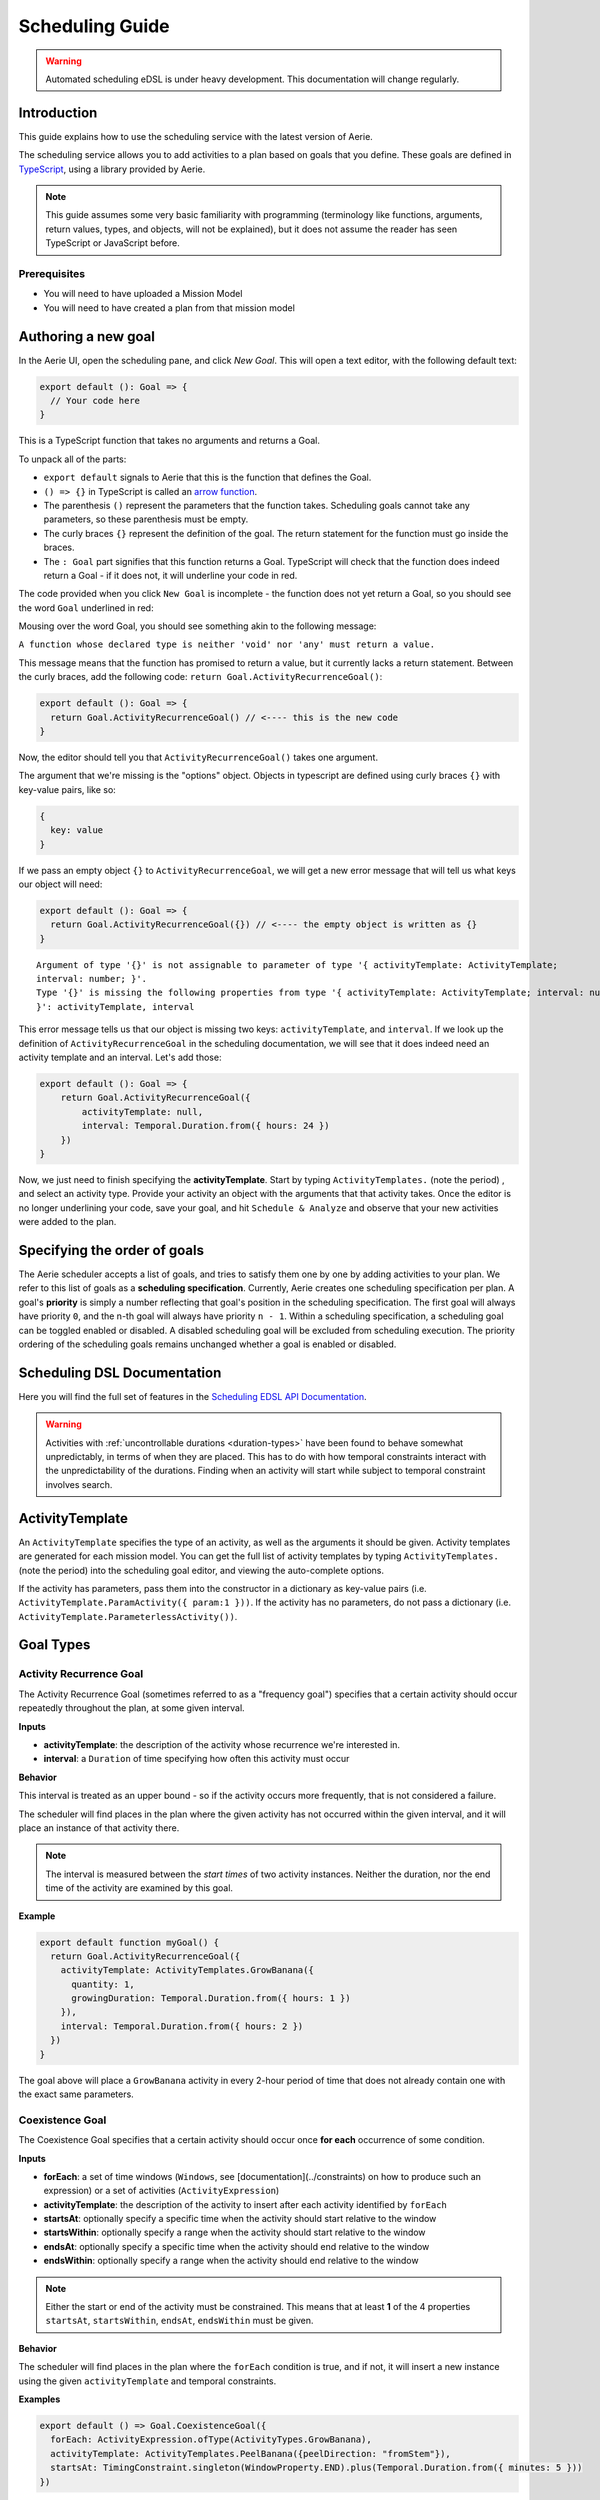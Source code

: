 ================
Scheduling Guide
================

.. warning::
  Automated scheduling eDSL is under heavy development. This documentation will change regularly.

Introduction
============

This guide explains how to use the scheduling service with the latest version of Aerie.

The scheduling service allows you to add activities to a plan based on goals that you define.
These goals are defined in `TypeScript <https://www.typescriptlang.org/>`__, using a library provided by Aerie.

.. note::
  This guide assumes some very basic familiarity with programming (terminology like functions,
  arguments, return values, types, and objects, will not be explained), but it does not assume
  the reader has seen TypeScript or JavaScript before.

Prerequisites
-------------

* You will need to have uploaded a Mission Model
* You will need to have created a plan from that mission model


Authoring a new goal
====================

In the Aerie UI, open the scheduling pane, and click `New Goal`. This will open a text editor, with the following
default text:

.. code-block:: typescript

  export default (): Goal => {
    // Your code here
  }

This is a TypeScript function that takes no arguments and returns a Goal.

To unpack all of the parts:

- ``export default`` signals to Aerie that this is the function that defines the Goal.
- ``() => {}`` in TypeScript is called an `arrow function <https://www.tutorialsteacher.com/typescript/arrow-function>`_.
- The parenthesis ``()`` represent the parameters that the function takes. Scheduling goals cannot take any parameters, so these parenthesis must be empty.
- The curly braces ``{}`` represent the definition of the goal. The return statement for the function must go inside the braces.
- The ``: Goal`` part signifies that this function returns a Goal. TypeScript will check that the function does indeed return a Goal - if it does not, it will underline your code in red.

The code provided when you click ``New Goal`` is incomplete - the function does not yet return a Goal, so you should
see the word ``Goal`` underlined in red:

.. image:: https://user-images.githubusercontent.com/1189602/161592529-5abff638-bec7-4c19-a0c0-639e1bf35d98.png

Mousing over the word Goal, you should see something akin to the following message:

``A function whose declared type is neither 'void' nor 'any' must return a value.``

This message means that the function has promised to return a value, but it currently lacks a return statement.
Between the curly braces, add the following code: ``return Goal.ActivityRecurrenceGoal()``:

.. code-block:: typescript

  export default (): Goal => {
    return Goal.ActivityRecurrenceGoal() // <---- this is the new code
  }

Now, the editor should tell you that ``ActivityRecurrenceGoal()`` takes one argument.

.. image:: https://user-images.githubusercontent.com/1189602/161593612-b23560ea-c3b9-44c8-bac4-620e98d76356.png

The argument that we're missing is the "options" object. Objects in typescript are defined using curly braces ``{}``
with key-value pairs, like so:

.. code-block:: typescript

  {
    key: value
  }

If we pass an empty object ``{}`` to ``ActivityRecurrenceGoal``, we will get a new error message that will tell us what
keys our object will need:

.. code-block:: typescript

  export default (): Goal => {
    return Goal.ActivityRecurrenceGoal({}) // <---- the empty object is written as {}
  }

::

  Argument of type '{}' is not assignable to parameter of type '{ activityTemplate: ActivityTemplate;
  interval: number; }'.
  Type '{}' is missing the following properties from type '{ activityTemplate: ActivityTemplate; interval: number;
  }': activityTemplate, interval


This error message tells us that our object is missing two keys: ``activityTemplate``, and ``interval``. If we look up
the definition of ``ActivityRecurrenceGoal`` in the scheduling documentation, we will see that it does indeed need an
activity template and an interval. Let's add those:

.. code-block:: typescript

  export default (): Goal => {
      return Goal.ActivityRecurrenceGoal({
          activityTemplate: null,
          interval: Temporal.Duration.from({ hours: 24 })
      })
  }

Now, we just need to finish specifying the **activityTemplate**. Start by typing ``ActivityTemplates.`` (note the period)
, and select an activity type. Provide your activity an object with the arguments that that activity takes. Once
the editor is no longer underlining your code, save your goal, and hit ``Schedule & Analyze`` and observe that your
new activities were added to the plan.

Specifying the order of goals
=============================

The Aerie scheduler accepts a list of goals, and tries to satisfy them one by one by adding activities to your plan.
We refer to this list of goals as a **scheduling specification**. Currently, Aerie creates one scheduling
specification per plan. A goal's **priority** is simply a number reflecting that goal's position in the scheduling
specification. The first goal will always have priority ``0``, and the n-th goal will always have priority ``n - 1``.
Within a scheduling specification, a scheduling goal can be toggled enabled or disabled. A disabled scheduling goal
will be excluded from scheduling execution. The priority ordering of the scheduling goals remains unchanged whether
a goal is enabled or disabled.

Scheduling DSL Documentation
============================
Here you will find the full set of features in the `Scheduling EDSL API Documentation <../../scheduling-edsl-api/{{current_version}}/index.html>`__.


.. warning::
  Activities with :ref:`uncontrollable durations <duration-types>` have
  been found to behave somewhat unpredictably, in terms of when they are placed. This has to do with how temporal
  constraints interact with the unpredictability of the durations.  Finding when an activity will start while subject
  to temporal constraint involves search.

ActivityTemplate
================

An ``ActivityTemplate`` specifies the type of an activity, as well as the arguments it should be given. Activity
templates are generated for each mission model. You can get the full list of activity templates by typing
``ActivityTemplates.`` (note the period) into the scheduling goal editor, and viewing the auto-complete options.

If the activity has parameters, pass them into the constructor in a dictionary as key-value pairs
(i.e. ``ActivityTemplate.ParamActivity({ param:1 }))``. If the activity has no parameters, do not pass a
dictionary (i.e. ``ActivityTemplate.ParameterlessActivity())``.

Goal Types
==========

Activity Recurrence Goal
------------------------
The Activity Recurrence Goal (sometimes referred to as a "frequency goal") specifies that a certain activity
should occur repeatedly throughout the plan, at some given interval.

**Inputs**

- **activityTemplate**: the description of the activity whose recurrence we're interested in.
- **interval**: a ``Duration`` of time specifying how often this activity must occur

**Behavior**

This interval is treated as an upper bound - so if the activity occurs more frequently, that is not considered
a failure.

The scheduler will find places in the plan where the given activity has not occurred within the given interval,
and it will place an instance of that activity there.

.. note::
  The interval is measured between the *start times* of two activity instances. Neither the duration, nor
  the end time of the activity are examined by this goal.

**Example**

.. code-block:: typescript

  export default function myGoal() {
    return Goal.ActivityRecurrenceGoal({
      activityTemplate: ActivityTemplates.GrowBanana({
        quantity: 1,
        growingDuration: Temporal.Duration.from({ hours: 1 })
      }),
      interval: Temporal.Duration.from({ hours: 2 })
    })
  }

The goal above will place a ``GrowBanana`` activity in every 2-hour period of time that does not already contain one
with the exact same parameters.

Coexistence Goal
----------------
The Coexistence Goal specifies that a certain activity should occur once **for each** occurrence of some condition.

**Inputs**

* **forEach**: a set of time windows (``Windows``, see [documentation](../constraints) on how to produce such an expression) or a set of activities (``ActivityExpression``)
* **activityTemplate**: the description of the activity to insert after each activity identified by ``forEach``
* **startsAt**: optionally specify a specific time when the activity should start relative to the window
* **startsWithin**: optionally specify a range when the activity should start relative to the window
* **endsAt**: optionally specify a specific time when the activity should end relative to the window
* **endsWithin**: optionally specify a range when the activity should end relative to the window

.. note::
  Either the start or end of the activity must be constrained. This means that at least **1** of the 4
  properties ``startsAt``, ``startsWithin``, ``endsAt``, ``endsWithin`` must be given.

**Behavior**

The scheduler will find places in the plan where the ``forEach`` condition is true, and if not, it will insert a new
instance using the given ``activityTemplate`` and temporal constraints.

**Examples**

.. code-block:: typescript

  export default () => Goal.CoexistenceGoal({
    forEach: ActivityExpression.ofType(ActivityTypes.GrowBanana),
    activityTemplate: ActivityTemplates.PeelBanana({peelDirection: "fromStem"}),
    startsAt: TimingConstraint.singleton(WindowProperty.END).plus(Temporal.Duration.from({ minutes: 5 }))
  })

Behavior: for each activity A of type ``GrowBanana`` present in the plan when the goal is evaluated, place an activity
of type ``PeelBanana`` starting exactly at the end of A + 5 minutes.

.. code-block:: typescript

  export default () => Goal.CoexistenceGoal({
    forEach: ActivityExpression.ofType(ActivityTypes.GrowBanana),
    activityTemplate: ActivityTemplates.PeelBanana({peelDirection: "fromStem"}),
    startsWithin: TimingConstraint.range(WindowProperty.END, Operator.PLUS, Temporal.Duration.from({ minutes: 5 })),
    endsWithin: TimingConstraint.range(WindowProperty.END, Operator.PLUS, Temporal.Duration.from({ minutes: 6 }))
  })

Behavior: for each activity A of type ``GrowBanana`` present in the plan when the goal is evaluated, place an activity
of type ``PeelBanana`` starting in the interval [end of A, end of A + 5 minutes] and ending in the interval [end of A,
end of A + 6 minutes].

.. code-block:: typescript

  export default () => Goal.CoexistenceGoal({
    forEach: Real.Resource("/fruit").equal(4.0),
    activityTemplate: ActivityTemplates.PeelBanana({peelDirection: "fromStem"}),
    endsAt: TimingConstraint.singleton(WindowProperty.END).plus(Temporal.Duration.from({ minutes: 5 }))
  })

Behavior: for each continuous period of time during which the ``/fruit`` resource is equal to 4, place an activity of
type ``PeelBanana`` ending exactly at the end of A + 6 minutes. Note that the scheduler will allow a default timing
error of 500 milliseconds for temporal constraints. This parameter will be configurable in an upcoming release.

.. warning::
  If the end is unconstrained while the activity has an uncontrollable duration, the scheduler may fail
  to place the activity. To work around this, add an ``endsWithin`` constraint that encompasses your expectation for
  the duration of the activity - this will help the scheduler narrow the search space.

Cardinality Goal
----------------
The Cardinality Goal specifies that a certain activity should occur in the plan either a certain number of times,
or for a certain total duration.

**Inputs**

- **activityTemplate**: the description of the activity whose recurrence we're interested in.
- **specification**: an object with either an ``occurrence`` field, a ``duration`` field, or both (see examples below).

**Behavior**

The duration and occurrence are treated as lower bounds - so if the activity occurs more times, or for a longer
duration, that is not considered a failure, and the scheduler will not add any more activities.

The scheduler will identify whether it not the plan has enough occurrences or total duration of the given activity
template. If not, it will add activities until satisfaction.

**Examples**

Setting a lower bound on the total duration:

.. code-block:: typescript

  export default function myGoal() {
      return Goal.CardinalityGoal({
          activityTemplate: ActivityTemplates.GrowBanana({
              quantity: 1,
              growingDuration: Temporal.Duration.from({ seconds: 1 }),
          }),
          specification: { duration: Temporal.Duration.from({ seconds: 10 }) }
      })
  }

Setting a lower bound on the number of occurrences:

.. code-block:: typescript

  export default function myGoal() {
      return Goal.CardinalityGoal({
          activityTemplate: ActivityTemplates.GrowBanana({
              quantity: 1,
              growingDuration: Temporal.Duration.from({ seconds: 1 }),
          }),
          specification: { occurrence: 10 }
      })
  }

Combining the two:

.. code-block:: typescript

  export default function myGoal() {
      return Goal.CardinalityGoal({
          activityTemplate: ActivityTemplates.GrowBanana({
              quantity: 1,
              growingDuration: Temporal.Duration.from({ seconds: 1 }),
          }),
          specification: { occurrence: 10, duration: Temporal.Duration.from({ seconds: 10 }) }
      })
  }

.. note::
  In order to avoid placing multiple activities at the same start time, the Cardinality goal introduces an
  assumed mutual exclusion constraint - namely that new activities will not be allowed to overlap with existing
  activities.

OR goal - Disjunction of goals
------------------------------

The OR Goal aggregates several goals together and specifies that at least one of them must be satisfied.

**Inputs**

- **goals**: a list of goals (here below referenced as the subgoals)

**Behavior**

The scheduler will try to satisfy each subgoal in the list until one is satisfied. If a subgoal is only partially
satisfied, the scheduler will not backtrack and will let the inserted activities in the plan.

**Examples**

.. code-block:: typescript

  export default function myGoal() {
      return Goal.CardinalityGoal({
               activityTemplate: ActivityTemplates.GrowBanana({
                 quantity: 1,
                 growingDuration: Temporal.Duration.from({ hours: 1 }),
             }),
            specification: { occurrence : 10 }
            }).or(
             Goal.ActivityRecurrenceGoal({
              activityTemplate: ActivityTemplates.GrowBanana({
              quantity: 1,
              growingDuration: Temporal.Duration.from({ hours: 1 }),
            }),
            interval: Temporal.Duration.from({ hours: 2 })
          }))
  }

If the plan has a 24-hour planning horizon, the OR goal above will try placing activities of the ``GrowBanana`` type.
The first subgoal will try placing 10 1-hour occurrences. If it fails to do so, because the planning horizon is maybe
too short, it will then try to schedule 1 activity every 2 hours for the duration of the planning horizon.

It may fail to achieve both subgoals but as the scheduler does not backtrack for now, activities inserted by any of
the subgoals are kept in the plan.

AND goal - Conjunction of goals
-------------------------------

The AND Goal aggregates several goals together and specifies that at least one of them must be satisfied.

**Inputs**

- **goals**: an ordered list of goals (here below referenced as the subgoals)

**Behavior**

The scheduler will try to satisfy each subgoal in the list. If a subgoal is only partially satisfied, the scheduler
will not backtrack and will let the inserted activities in the plan. If all the subgoals are satisfied, the AND goal
will appear satisfied. If one or several subgoals have not been satisfied, the AND goal will appear unsatisfied.

**Examples**

.. code-block:: typescript

  export default function myGoal() {
      return Goal.CoexistenceGoal({
        forEach: Real.Resource("/fruit").equal(4.0),
        activityTemplate: ActivityTemplates.PeelBanana({peelDirection: "fromStem"}),
        endsAt: TimingConstraint.singleton(WindowProperty.END).plus(Temporal.Duration.from({ minutes: 5 }))
      }).and(
        Goal.CardinalityGoal({
              activityTemplate: ActivityTemplates.PeelBanana({peelDirection: "fromStem"}),
              specification: { occurrence : 10 }
            }))
  }

The AND goal above has two subgoals. The coexistence goal will place activities of type ``PeelBanana`` everytime the
``/fruit`` resource is equal to 4. The second goal will place 10 occurrences of the same kind of activities ``PeelBanana``.
The first subgoal will be evaluated first and will place a certain number of ``PeelBanana`` activities in the plan. When
the second goal will be evaluated, it will count already present ``PeelBanana`` activities and insert the missing number.
Imagine the first goals leads to inserting 2 activities. The second goal will then have to place 8 activities to be
satisfied.

Restricting when a goal is applied
==================================

By default, a goal applies on the whole planning horizon. The Aerie scheduler provides support for restricting *when*
a goal applies with the ``.applyWhen()`` method in the ``Goal`` class. This node allows users to provide a set of windows
(``Windows``, see :ref:`documentation <windows>`) which could be a time
or a resource-based window.

The ``.applyWhen()`` method, takes one argument: the windows (in the form of an expression) that the goal should apply
over. What follows is an example that applies a daily recurrence goal only when a given resource is greater than 2.
If the resource is less than two, then the goal is no longer applied.

.. code-block:: typescript

  export default function myGoal() {
      return Goal.ActivityRecurrenceGoal({
              activityTemplate: ActivityTemplates.GrowBanana({
              quantity: 1,
              growingDuration: Temporal.Duration.from({ hours: 1 }), //1 hour in microseconds
            }),
            interval: Temporal.Duration.from({ hours: 2 }) // 2 hours in microseconds
          }).applyWhen(Real.Resource("/fruit").greaterThan(2))
  }

.. note::
  If you are trying to schedule an activity, or a recurrence within a window but that window cuts off either the
  activity or the recurrence interval (depending on the goal type), it will not be scheduled. For example, if you
  had a recurrence interval of 3 seconds, scheduling a 2 second activity each recurrence, and had the following window,
  you'd get the following:

.. code-block::

  RECURRENCE INTERVAL: [++-++-++-]
  GOAL WINDOW:         [+++++----]
  RESULT:              [++-------]

That, is, the second activity won't be scheduled as the goal window cuts off its recurrence interval. Scheduling is
*local*, not global. This means for every window that is matched (as it is possible to have disjoint
windows, imagine a resource that fluctuates upward and downward but only applying that goal when the resource is over
a certain value), the goal is applied individually. So, for that same recurrence interval setup as before, we could
have:

.. code-block::

  RECURRENCE INTERVAL: [++-++-++-++-]
  GOAL WINDOW:         [+++++--+++--]
  RESULT:              [++-----++---] //(the second one is applied independently of the first!)

When mapping out a temporal window to apply a goal over, keep in mind that the ending boundary of the goal is
*exclusive*, i.e. if I want to apply a goal in the window of 10-12 seconds, it will apply only on seconds 10 and 11.
This is in line with the `fencepost problem <https://icarus.cs.weber.edu/~dab/cs1410/textbook/3.Control/fencepost.html>`__.

Global Scheduling Conditions
============================
It is possible to restrict the scheduler from placing activities when certain conditions are not met.

A Global Scheduling Condition is defined as a string of typescript (just like a Scheduling Goal), but
the return type is expected to be of type ``Windows``.

.. code-block:: typescript

  export default function myFirstSchedulingCondition(): Windows {
    return Real.Resource("/plant").greaterThan(10.0)
  }

The ``Windows`` type is described in the :ref:`Constraints DSL documentation <windows>`.

Interactions with Global Scheduling Conditions are only possible via the API.

To create a new Global Scheduling Conditions

.. code-block::

  mutation InsertGlobalSchedulingCondition {
    insert_scheduling_condition_one(object:{
      name: "My first scheduling condition"
      model_id: 1
      definition: "export default (): Windows => Real.Resource('/fruit').greaterThan(5.0)"
    }) {
      id
    }
  }

This mutation returns an ``id``, which can be used to associate it with a scheduling specification.
(You'll need to look up the ``id`` of the scheduling specification you're interested in).

.. code-block::

  mutation AssociateConditionToSpecification {
      insert_scheduling_specification_conditions_one(object:{
      condition_id: 2
      specification_id: 1
      enabled: true
    }) {
      __typename
    }
  }

From now on, running the scheduler using that specification will also run that scheduling condition. Just like goals,
scheduling conditions can be updated, deleted, and disabled via the API.

Example: updating the definition

.. code-block::

  mutation UpdateGlobalSchedulingConditionDefinition {
    update_scheduling_condition_by_pk(
      pk_columns: {id:2},
      _set: {
        definition: "export default (): Windows => Real.Resource('/fruit').greaterThanOrEqual(1.0)"
      }
    ) {
      __typename
    }
  }

Example: disabling a condition in a specification

.. code-block::

  mutation DisableSchedulingCondition{
    update_scheduling_specification_conditions_by_pk(
      pk_columns: {
        condition_id:2,
        specification_id:1
      },
      _set:{
        enabled:false
      }
    )
  }

Example: removing a condition from a specification

.. code-block::

  mutation RemoveSchedulingCondition{
    delete_scheduling_specification_conditions_by_pk(
      condition_id:2,
      specification_id:1
    ){
      __typename
    }
  }
